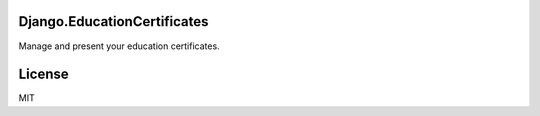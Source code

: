 Django.EducationCertificates
============================

Manage and present your education certificates.

License
=======

MIT
